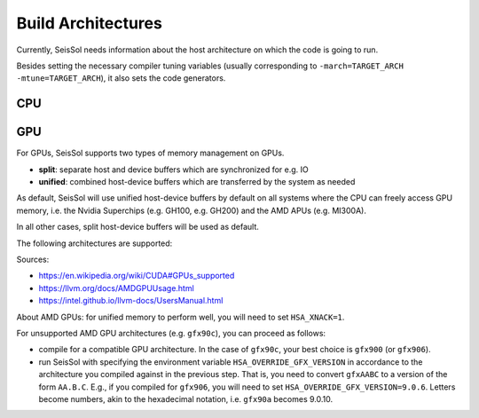 Build Architectures
===================

Currently, SeisSol needs information about the host architecture on which the code is going to run.

Besides setting the necessary compiler tuning variables (usually corresponding to ``-march=TARGET_ARCH -mtune=TARGET_ARCH``),
it also sets the code generators.

CPU
~~~

.. list-table:: Title
   :widths: 20 40 20 20
   :header-rows: 1

   * - ``HOST_ARCH``
     - Architecture
     - Notes
     - CPUs (examples)
     - Usage
   * - ``noarch``
     - No architecture-specific optimizations
     - Generates plain x86-64 instructions, without SIMD instructions like SSE/AVX/AMX etc.
   * - ``wsm``
     - Intel Nehalem/Westmere architecture
     - Generates SSE instructions (up to SSE 3).
     - Intel Xeon v1/v0, Intel Core i3/i5/i7 ??? and 1???
   * - ``snb``
     - Intel Sandy Bridge architecture
     - Generates AVX instructions.
     - Intel Xeon v2, Intel Core i3/i5/i7 2??? and 3???
   * - ``hsw``
     - Intel Haswell
     - Generates AVX2 instructions.
     - Intel Xeon v3, Intel Core i3/i5/i7/i9 4??? to 14??? (mostly), AMD Zen 1 to 3
     - Older Intel CPU clusters, clusters with AMD CPUs (up to 2023)
   * - ``skx``
     - Intel Skylake-X (including Skylake-SP)
     - Generates AVX-512{F,CD,BW,DQ,VL} instructions. (NOTE: Skylake desktop processors are NOT included here, unless they contain an "X" in their name, such as e.g. i9 7800X)
     - Intel Xeon v4 and onward (i.e. including the "metal"-branded Xeons), some Intel Core i9 models (check the Intel database), AMD Zen 4
     - Most CPU clusters, e.g. SuperMUC NG (Phase 1), Frontera
   * - ``knc``
     - Intel Knight's Corner (Xeon Phi coprocessor)
     - Generates Knight's Corner-specific instructions.
     - Intel Xeon Phi coprocessor
     - (not known anymore)
   * - ``knl``
     - Intel Knight's Landing (Xeon Phi, optionally as coprocessor)
     - Generates AVX-512{F,CD,PF,ER} instructions.
     - Intel Xeon Phi coprocessor, as well as 
     - LRZ CoolMUC 3
   * - ``rome``
     - AMD Zen 1
     - Generates AVX2 instructions. For the libxsmm kernel generator, it is deemed equivalent to ``hsw``.
     - Ryzen 1xxx series
     - 
   * - ``rome``
     - AMD Zen 2
     - Generates AVX2 instructions. For the libxsmm kernel generator, it is deemed equivalent to ``hsw``.
     - Ryzen 3??? series, 7?2?, 8?2? series
     - LUMI (CPU partition)
   * - ``milan``
     - AMD Zen 3
     - Generates AVX2 instructions. For the libxsmm kernel generator, it is deemed equivalent to ``hsw``.
     - Ryzen 5??? series, 7?3?, 8?3? series
     -
   * - ``bergamo``
     - AMD Zen 4
     - Generates AVX512 instructions. For the libxsmm kernel generator, it is deemed equivalent to ``skx``.
     - Ryzen 7?4? series, MI300A
     - 
   * - ``power9``
     - IBM PowerPC 9
     - 
     - 
   * - ``thunderx2t99``
     - ARM ThunderX2 (ARM NEON)
     - ARM ThunderX2
     - Isambard 2
   * - ``a64fx``
     - Fujitsu A64FX (ARM SVE, 512 bits)
     - Fujitsu A64FX
     - Fugaku
   * - ``neon``
     - Dummy target for AARCH64 (with NEON)
     - 
     - 
   * - ``sve128``
     - Dummy target for AARCH64, ARM SVE with 128 bits length
     - 
     - Needed e.g. for the Neoverse V2 CPU
   * - ``sve256``
     - Dummy target for AARCH64, ARM SVE with 256 bits length
     - 
     - 
   * - ``sve512``
     - Dummy target for AARCH64, ARM SVE with 512 bits length
     - 
     - 
   * - ``sve1024``
     - Dummy target for AARCH64, ARM SVE with 1024 bits length
     - 
     - 
   * - ``sve2048``
     - Dummy target for AARCH64, ARM SVE with 2048 bits length
     - 
     - 
   * - ``apple-m1``
     - Apple M1 CPU
     - 
     - 
   * - ``apple-m2``
     - Apple M1 CPU
     - 
     - 

GPU
~~~

For GPUs, SeisSol supports two types of memory management on GPUs.

* **split**: separate host and device buffers which are synchronized for e.g. IO
* **unified**: combined host-device buffers which are transferred by the system as needed

As default, SeisSol will use unified host-device buffers by default on all systems where the CPU can freely access
GPU memory, i.e. the Nvidia Superchips (e.g. GH100, e.g. GH200) and the AMD APUs (e.g. MI300A).

In all other cases, split host-device buffers will be used as default.

The following architectures are supported:

.. list-table:: Title
   :widths: 20 40 20 20
   :header-rows: 1

   * - ``DEVICE_ARCH``
     - ``DEVICE_BACKEND``
     - Architecture
     - GPUs (examples)
     - Memory default
   * - ``sm_60``
     - ``cuda``
     - Nvidia Pascal
     - Nvidia P100
     - split
   * - ``sm_61``
     - ``cuda``
     - Nvidia Pascal
     - Nvidia Geforce 1000 series, Quadro P series
     - split
   * - ``sm_70``
     - ``cuda``
     - Nvidia Volta
     - Nvidia V100
     - split
   * - ``sm_75``
     - ``cuda``
     - Nvidia Turing
     - Nvidia Geforce 2000 series, Quadro RTX series
     - split
   * - ``sm_80``
     - ``cuda``
     - Nvidia Ampere
     - Nvidia A100
     - split
   * - ``sm_86``
     - ``cuda``
     - Nvidia Ampere
     - Nvidia Geforce 3000 series, Quadro RTX A series
     - split
   * - ``sm_89``
     - ``cuda``
     - Nvidia Lovelace
     - Nvidia Geforce 4000 series, Quadro RTX Ada series
     - split
   * - ``sm_90``
     - ``cuda``
     - Nvidia Hopper
     - Nvidia H100, H200
     - split; unified on GH superchip
   * - ``gfx900``
     - ``hip``
     - AMD GCN 5 (Vega)
     - AMD Instinct MI25, Radeon RX Vega 56, Radeon RX Vega 64
     - splitFOOTNOTE1
   * - ``gfx906``
     - ``hip``
     - AMD GCN 5 (Vega)
     - AMD Instinct MI50, Radeon VII
     - splitFOOTNOTE1
   * - ``gfx908``
     - ``hip``
     - AMD CDNA 1
     - AMD Instinct MI100X
     - splitFOOTNOTE1
   * - ``gfx90a``
     - ``hip``
     - AMD CDNA 2
     - AMD Instinct MI210X, MI250X
     - splitFOOTNOTE1
   * - ``gfx942``
     - ``hip``
     - AMD CDNA 3
     - AMD Instinct MI300A, MI300X
     - splitFOOTNOTE1; unified on MI300A
   * - ``gfx1010``
     - ``hip``
     - AMD RDNA 1
     - AMD Radeon 5000 series
     - splitFOOTNOTE1
   * - ``gfx1030``
     - ``hip``
     - AMD RDNA 2
     - AMD Radeon 6000 series
     - splitFOOTNOTE2
   * - ``gfx1100``
     - ``hip``
     - AMD RDNA 3
     - AMD Radeon 7000 series
     - splitFOOTNOTE2
   * - ``pvc``
     - ``oneapi``
     - Intel Ponte Vecchio
     - Intel Data Center Max 1550
     - split

Sources:

* https://en.wikipedia.org/wiki/CUDA#GPUs_supported
* https://llvm.org/docs/AMDGPUUsage.html
* https://intel.github.io/llvm-docs/UsersManual.html


About AMD GPUs: for unified memory to perform well, you will need to set ``HSA_XNACK=1``.

For unsupported AMD GPU architectures (e.g. ``gfx90c``), you can proceed as follows:

* compile for a compatible GPU architecture. In the case of ``gfx90c``, your best choice is ``gfx900`` (or ``gfx906``).
* run SeisSol with specifying the environment variable ``HSA_OVERRIDE_GFX_VERSION`` in accordance to the architecture you compiled against in the previous step. That is, you need to convert ``gfxAABC`` to a version of the form ``AA.B.C``. E.g., if you compiled for ``gfx906``, you will need to set ``HSA_OVERRIDE_GFX_VERSION=9.0.6``. Letters become numbers, akin to the hexadecimal notation, i.e. ``gfx90a`` becomes 9.0.10.
